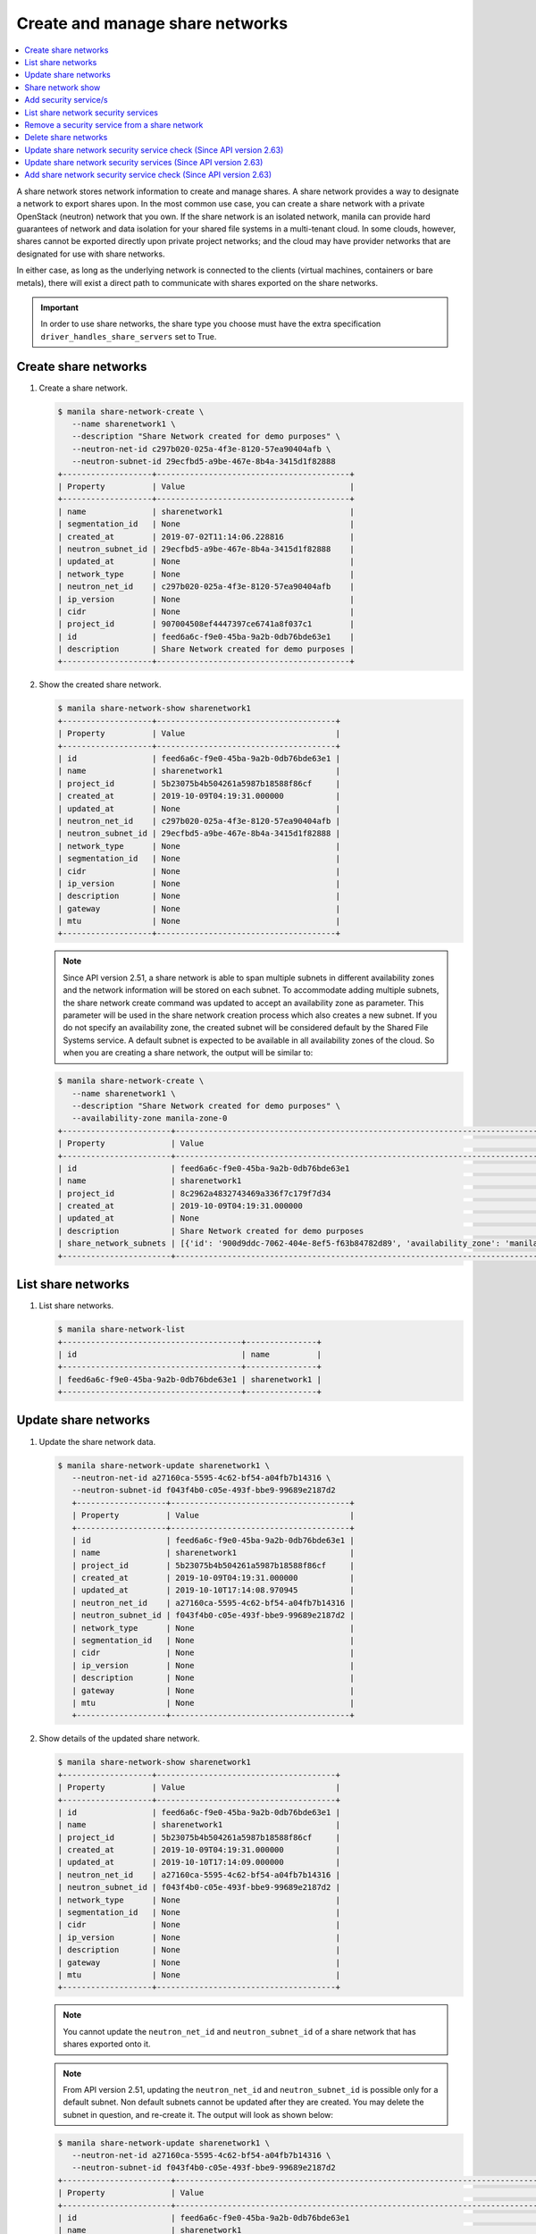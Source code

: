 .. _share_network:

================================
Create and manage share networks
================================

.. contents:: :local:

A share network stores network information to create and manage shares. A share
network provides a way to designate a network to export shares upon. In the
most common use case, you can create a share network with a private OpenStack
(neutron) network that you own. If the share network is an isolated network,
manila can provide hard guarantees of network and data isolation for your
shared file systems in a multi-tenant cloud. In some clouds, however, shares
cannot be exported directly upon private project networks; and the cloud may
have provider networks that are designated for use with share networks.

In either case, as long as the underlying network is connected to the clients
(virtual machines, containers or bare metals), there will exist a direct path
to communicate with shares exported on the share networks.

.. important::

   In order to use share networks, the share type you choose must have the
   extra specification ``driver_handles_share_servers`` set to True.

Create share networks
~~~~~~~~~~~~~~~~~~~~~

#. Create a share network.

   .. code-block:: console

      $ manila share-network-create \
         --name sharenetwork1 \
         --description "Share Network created for demo purposes" \
         --neutron-net-id c297b020-025a-4f3e-8120-57ea90404afb \
         --neutron-subnet-id 29ecfbd5-a9be-467e-8b4a-3415d1f82888
      +-------------------+-----------------------------------------+
      | Property          | Value                                   |
      +-------------------+-----------------------------------------+
      | name              | sharenetwork1                           |
      | segmentation_id   | None                                    |
      | created_at        | 2019-07-02T11:14:06.228816              |
      | neutron_subnet_id | 29ecfbd5-a9be-467e-8b4a-3415d1f82888    |
      | updated_at        | None                                    |
      | network_type      | None                                    |
      | neutron_net_id    | c297b020-025a-4f3e-8120-57ea90404afb    |
      | ip_version        | None                                    |
      | cidr              | None                                    |
      | project_id        | 907004508ef4447397ce6741a8f037c1        |
      | id                | feed6a6c-f9e0-45ba-9a2b-0db76bde63e1    |
      | description       | Share Network created for demo purposes |
      +-------------------+-----------------------------------------+

#. Show the created share network.

   .. code-block:: console

      $ manila share-network-show sharenetwork1
      +-------------------+--------------------------------------+
      | Property          | Value                                |
      +-------------------+--------------------------------------+
      | id                | feed6a6c-f9e0-45ba-9a2b-0db76bde63e1 |
      | name              | sharenetwork1                        |
      | project_id        | 5b23075b4b504261a5987b18588f86cf     |
      | created_at        | 2019-10-09T04:19:31.000000           |
      | updated_at        | None                                 |
      | neutron_net_id    | c297b020-025a-4f3e-8120-57ea90404afb |
      | neutron_subnet_id | 29ecfbd5-a9be-467e-8b4a-3415d1f82888 |
      | network_type      | None                                 |
      | segmentation_id   | None                                 |
      | cidr              | None                                 |
      | ip_version        | None                                 |
      | description       | None                                 |
      | gateway           | None                                 |
      | mtu               | None                                 |
      +-------------------+--------------------------------------+

   .. note::
      Since API version 2.51, a share network is able to span multiple
      subnets in different availability zones and the network information
      will be stored on each subnet. To accommodate adding multiple subnets,
      the share network create command was updated to accept an availability
      zone as parameter. This parameter will be used in the share network
      creation process which also creates a new subnet. If you do not specify
      an availability zone, the created subnet will be considered default by
      the Shared File Systems service. A default subnet is expected to be
      available in all availability zones of the cloud. So when you are
      creating a share network, the output will be similar to:

   .. code-block:: console

      $ manila share-network-create \
         --name sharenetwork1 \
         --description "Share Network created for demo purposes" \
         --availability-zone manila-zone-0
      +-----------------------+--------------------------------------------------------------------------------------------------------------------------------------------------------------------------------------------------------------------------------------------------------------------------------------------------------------------------+
      | Property              | Value                                                                                                                                                                                                                                                                                                                    |
      +-----------------------+--------------------------------------------------------------------------------------------------------------------------------------------------------------------------------------------------------------------------------------------------------------------------------------------------------------------------+
      | id                    | feed6a6c-f9e0-45ba-9a2b-0db76bde63e1                                                                                                                                                                                                                                                                                     |
      | name                  | sharenetwork1                                                                                                                                                                                                                                                                                                            |
      | project_id            | 8c2962a4832743469a336f7c179f7d34                                                                                                                                                                                                                                                                                         |
      | created_at            | 2019-10-09T04:19:31.000000                                                                                                                                                                                                                                                                                               |
      | updated_at            | None                                                                                                                                                                                                                                                                                                                     |
      | description           | Share Network created for demo purposes                                                                                                                                                                                                                                                                                  |
      | share_network_subnets | [{'id': '900d9ddc-7062-404e-8ef5-f63b84782d89', 'availability_zone': 'manila-zone-0', 'created_at': '2019-10-09T04:19:31.000000', 'updated_at': None, 'segmentation_id': None, 'neutron_subnet_id': None, 'neutron_net_id': None, 'ip_version': None, 'cidr': None, 'network_type': None, 'mtu': None, 'gateway': None}] |
      +-----------------------+--------------------------------------------------------------------------------------------------------------------------------------------------------------------------------------------------------------------------------------------------------------------------------------------------------------------------+

List share networks
~~~~~~~~~~~~~~~~~~~

#. List share networks.

   .. code-block:: console

      $ manila share-network-list
      +--------------------------------------+---------------+
      | id                                   | name          |
      +--------------------------------------+---------------+
      | feed6a6c-f9e0-45ba-9a2b-0db76bde63e1 | sharenetwork1 |
      +--------------------------------------+---------------+

Update share networks
~~~~~~~~~~~~~~~~~~~~~

#. Update the share network data.

   .. code-block:: console

      $ manila share-network-update sharenetwork1 \
         --neutron-net-id a27160ca-5595-4c62-bf54-a04fb7b14316 \
         --neutron-subnet-id f043f4b0-c05e-493f-bbe9-99689e2187d2
         +-------------------+--------------------------------------+
         | Property          | Value                                |
         +-------------------+--------------------------------------+
         | id                | feed6a6c-f9e0-45ba-9a2b-0db76bde63e1 |
         | name              | sharenetwork1                        |
         | project_id        | 5b23075b4b504261a5987b18588f86cf     |
         | created_at        | 2019-10-09T04:19:31.000000           |
         | updated_at        | 2019-10-10T17:14:08.970945           |
         | neutron_net_id    | a27160ca-5595-4c62-bf54-a04fb7b14316 |
         | neutron_subnet_id | f043f4b0-c05e-493f-bbe9-99689e2187d2 |
         | network_type      | None                                 |
         | segmentation_id   | None                                 |
         | cidr              | None                                 |
         | ip_version        | None                                 |
         | description       | None                                 |
         | gateway           | None                                 |
         | mtu               | None                                 |
         +-------------------+--------------------------------------+

#. Show details of the updated share network.

   .. code-block:: console

      $ manila share-network-show sharenetwork1
      +-------------------+--------------------------------------+
      | Property          | Value                                |
      +-------------------+--------------------------------------+
      | id                | feed6a6c-f9e0-45ba-9a2b-0db76bde63e1 |
      | name              | sharenetwork1                        |
      | project_id        | 5b23075b4b504261a5987b18588f86cf     |
      | created_at        | 2019-10-09T04:19:31.000000           |
      | updated_at        | 2019-10-10T17:14:09.000000           |
      | neutron_net_id    | a27160ca-5595-4c62-bf54-a04fb7b14316 |
      | neutron_subnet_id | f043f4b0-c05e-493f-bbe9-99689e2187d2 |
      | network_type      | None                                 |
      | segmentation_id   | None                                 |
      | cidr              | None                                 |
      | ip_version        | None                                 |
      | description       | None                                 |
      | gateway           | None                                 |
      | mtu               | None                                 |
      +-------------------+--------------------------------------+

   .. note::
      You cannot update the ``neutron_net_id`` and ``neutron_subnet_id`` of
      a share network that has shares exported onto it.

   .. note::
      From API version 2.51, updating the ``neutron_net_id`` and
      ``neutron_subnet_id`` is possible only for a default subnet. Non default
      subnets cannot be updated after they are created. You may delete the
      subnet in question, and re-create it. The output will look as shown
      below:

   .. code-block:: console

      $ manila share-network-update sharenetwork1 \
         --neutron-net-id a27160ca-5595-4c62-bf54-a04fb7b14316 \
         --neutron-subnet-id f043f4b0-c05e-493f-bbe9-99689e2187d2
      +-----------------------+-----------------------------------------------------------------------------------------------------------------------------------------------------------------------------------------------------------------------------------------------------------------------------------------------------------------------------------------------------------------------------------------------------------+
      | Property              | Value                                                                                                                                                                                                                                                                                                                                                                                                     |
      +-----------------------+-----------------------------------------------------------------------------------------------------------------------------------------------------------------------------------------------------------------------------------------------------------------------------------------------------------------------------------------------------------------------------------------------------------+
      | id                    | feed6a6c-f9e0-45ba-9a2b-0db76bde63e1                                                                                                                                                                                                                                                                                                                                                                      |
      | name                  | sharenetwork1                                                                                                                                                                                                                                                                                                                                                                                             |
      | project_id            | 8c2962a4832743469a336f7c179f7d34                                                                                                                                                                                                                                                                                                                                                                          |
      | created_at            | 2019-10-09T04:19:31.000000                                                                                                                                                                                                                                                                                                                                                                                |
      | updated_at            | 2019-10-10T17:14:09.000000                                                                                                                                                                                                                                                                                                                                                                                |
      | description           | Share Network created for demo purposes                                                                                                                                                                                                                                                                                                                                                                   |
      | share_network_subnets | [{'id': '900d9ddc-7062-404e-8ef5-f63b84782d89', 'availability_zone': None, 'created_at': '2019-10-09T04:19:31.000000', 'updated_at': '2019-10-09T07:39:59.000000', 'segmentation_id': None, 'neutron_net_id': 'a27160ca-5595-4c62-bf54-a04fb7b14316', 'neutron_subnet_id': 'f043f4b0-c05e-493f-bbe9-99689e2187d2', 'ip_version': None, 'cidr': None, 'network_type': None, 'mtu': None, 'gateway': None}] |
      +-----------------------+-----------------------------------------------------------------------------------------------------------------------------------------------------------------------------------------------------------------------------------------------------------------------------------------------------------------------------------------------------------------------------------------------------------+

Share network show
~~~~~~~~~~~~~~~~~~

#. Show details of a share network.

   .. code-block:: console

      $ manila share-network-show sharenetwork1
      +-------------------+--------------------------------------+
      | Property          | Value                                |
      +-------------------+--------------------------------------+
      | id                | feed6a6c-f9e0-45ba-9a2b-0db76bde63e1 |
      | name              | sharenetwork1                        |
      | project_id        | 5b23075b4b504261a5987b18588f86cf     |
      | created_at        | 2019-10-09T04:19:31.000000           |
      | updated_at        | 2019-10-10T17:14:09.000000           |
      | neutron_net_id    | fake_updated_net_id                  |
      | neutron_subnet_id | fake_updated_subnet_id               |
      | network_type      | None                                 |
      | segmentation_id   | None                                 |
      | cidr              | None                                 |
      | ip_version        | None                                 |
      | description       | None                                 |
      | gateway           | None                                 |
      | mtu               | None                                 |
      +-------------------+--------------------------------------+

   .. note::
      Since API version 2.51, the ``share-network-show`` command also shows
      a list of subnets contained in the share network as show below.

   .. code-block:: console

      +-----------------------+-----------------------------------------------------------------------------------------------------------------------------------------------------------------------------------------------------------------------------------------------------------------------------------------------------------------------------------------------------------------------------------------------------------+
      | Property              | Value                                                                                                                                                                                                                                                                                                                                                                                                     |
      +-----------------------+-----------------------------------------------------------------------------------------------------------------------------------------------------------------------------------------------------------------------------------------------------------------------------------------------------------------------------------------------------------------------------------------------------------+
      | id                    | feed6a6c-f9e0-45ba-9a2b-0db76bde63e1                                                                                                                                                                                                                                                                                                                                                                      |
      | name                  | sharenetwork1                                                                                                                                                                                                                                                                                                                                                                                             |
      | project_id            | 8c2962a4832743469a336f7c179f7d34                                                                                                                                                                                                                                                                                                                                                                          |
      | created_at            | 2019-10-09T04:19:31.000000                                                                                                                                                                                                                                                                                                                                                                                |
      | updated_at            | None                                                                                                                                                                                                                                                                                                                                                                                                      |
      | description           | Share Network created for demo purposes                                                                                                                                                                                                                                                                                                                                                                   |
      | share_network_subnets | [{'id': '900d9ddc-7062-404e-8ef5-f63b84782d89', 'availability_zone': None, 'created_at': '2019-10-09T04:19:31.000000', 'updated_at': '2019-10-09T07:39:59.000000', 'segmentation_id': None, 'neutron_net_id': 'fake_updated_net_id', 'neutron_subnet_id': 'fake_updated_subnet_id', 'ip_version': None, 'cidr': None, 'network_type': None, 'mtu': None, 'gateway': None}]                                |
      +-----------------------+-----------------------------------------------------------------------------------------------------------------------------------------------------------------------------------------------------------------------------------------------------------------------------------------------------------------------------------------------------------------------------------------------------------+

   .. note::
      Since API version 2.63, the ``share-network-show`` command also shows
      the ``status`` and ``security_service_update_support`` fields.

   .. code-block:: console

      +---------------------------------+-----------------------------------------------------------------------------------------------------------------------------------------------------------------------------------------------------------------------------------------------------------------------------------------------------------------------------------------------------------------------------------------------------------+
      | Property                        | Value                                                                                                                                                                                                                                                                                                                                                                                                     |
      +---------------------------------+-----------------------------------------------------------------------------------------------------------------------------------------------------------------------------------------------------------------------------------------------------------------------------------------------------------------------------------------------------------------------------------------------------------+
      | id                              | feed6a6c-f9e0-45ba-9a2b-0db76bde63e1                                                                                                                                                                                                                                                                                                                                                                      |
      | name                            | sharenetwork1                                                                                                                                                                                                                                                                                                                                                                                             |
      | project_id                      | 8c2962a4832743469a336f7c179f7d34                                                                                                                                                                                                                                                                                                                                                                          |
      | created_at                      | 2019-10-09T04:19:31.000000                                                                                                                                                                                                                                                                                                                                                                                |
      | updated_at                      | None                                                                                                                                                                                                                                                                                                                                                                                                      |
      | description                     | Share Network created for demo purposes                                                                                                                                                                                                                                                                                                                                                                   |
      | status                          | active                                                                                                                                                                                                                                                                                                                                                                                                    |
      | security_service_update_support | True                                                                                                                                                                                                                                                                                                                                                                                                      |
      | share_network_subnets           | [{'id': '900d9ddc-7062-404e-8ef5-f63b84782d89', 'availability_zone': None, 'created_at': '2019-10-09T04:19:31.000000', 'updated_at': '2019-10-09T07:39:59.000000', 'segmentation_id': None, 'neutron_net_id': 'fake_updated_net_id', 'neutron_subnet_id': 'fake_updated_subnet_id', 'ip_version': None, 'cidr': None, 'network_type': None, 'mtu': None, 'gateway': None}]                                |
      +---------------------------------+-----------------------------------------------------------------------------------------------------------------------------------------------------------------------------------------------------------------------------------------------------------------------------------------------------------------------------------------------------------------------------------------------------------+

Add security service/s
~~~~~~~~~~~~~~~~~~~~~~

#. Add a pre existent security service in a given share network.

   .. code-block:: console

      $ manila share-network-security-service-add \
          sharenetwork1 \
          my_sec_service
      $ manila share-network-security-service-list sharenetwork1
      +--------------------------------------+----------------+--------+------+
      | id                                   | name           | status | type |
      +--------------------------------------+----------------+--------+------+
      | 50303c35-2c53-4d37-a0d9-61dfe3789569 | my_sec_service | new    | ldap |
      +--------------------------------------+----------------+--------+------+

.. note::
   Since API version 2.63, manila supports adding security services to share
   networks that already are in use, depending on the share network's
   support. The share network entity now contains a field called
   ``security_service_update_support`` which holds information whether all
   resources built within it can hold such operation.
   Before starting the operation to actually add the security service to a
   share network that is being used, a check operation must be triggered. See
   :ref:`subsection <share_network_security_service_add_check>`.

List share network security services
~~~~~~~~~~~~~~~~~~~~~~~~~~~~~~~~~~~~

#. List all the security services existent in a share network.

   .. code-block:: console

      $ manila share-network-security-service-list sharenetwork1
      +--------------------------------------+----------------+--------+------+
      | id                                   | name           | status | type |
      +--------------------------------------+----------------+--------+------+
      | 50303c35-2c53-4d37-a0d9-61dfe3789569 | my_sec_service | new    | ldap |
      +--------------------------------------+----------------+--------+------+

Remove a security service from a share network
~~~~~~~~~~~~~~~~~~~~~~~~~~~~~~~~~~~~~~~~~~~~~~

#. Remove a security service from a given share network.

   .. code-block:: console

      $ manila share-network-security-service-remove \
         sharenetwork1 \
         my_sec_service
      $ manila share-network-security-service-list sharenetwork1
      +----+------+--------+------+
      | id | name | status | type |
      +----+------+--------+------+
      +----+------+--------+------+

Delete share networks
~~~~~~~~~~~~~~~~~~~~~

#. Delete a share network.

   .. code-block:: console

      $ manila share-network-delete sharenetwork1

#. List all share networks

   .. code-block:: console

      $ manila share-network-list
      +--------------------------------------+---------------+
      | id                                   | name          |
      +--------------------------------------+---------------+
      +--------------------------------------+---------------+

.. _share_network_security_service_update_check:

Update share network security service check (Since API version 2.63)
~~~~~~~~~~~~~~~~~~~~~~~~~~~~~~~~~~~~~~~~~~~~~~~~~~~~~~~~~~~~~~~~~~~~

#. Check if the update for security services of the same type can be performed:

   .. code-block:: console

      $ manila share-network-security-service-update-check \
         sharenetwork1 \
         my_sec_service \
         my_sec_service_updated
      +---------------------+----------------------------------------------------------------------------------------------------------------------------------------------------------------------------+
      | Property            | Value                                                                                                                                                                      |
      +---------------------+----------------------------------------------------------------------------------------------------------------------------------------------------------------------------+
      | compatible          | None                                                                                                                                                                       |
      | requested_operation | {'operation': 'update_security_service', 'current_security_service': 50303c35-2c53-4d37-a0d9-61dfe3789569, 'new_security_service': '8971c5f6-52ec-4c53-bf6a-3fae38a9221e'} |
      +---------------------+----------------------------------------------------------------------------------------------------------------------------------------------------------------------------+

#. Check the result of the operation:

   .. code-block:: console

      $ manila share-network-security-service-update-check \
         sharenetwork1 \
         my_sec_service \
         my_sec_service_updated
      +---------------------+----------------------------------------------------------------------------------------------------------------------------------------------------------------------------+
      | Property            | Value                                                                                                                                                                      |
      +---------------------+----------------------------------------------------------------------------------------------------------------------------------------------------------------------------+
      | compatible          | True                                                                                                                                                                       |
      | requested_operation | {'operation': 'update_security_service', 'current_security_service': 50303c35-2c53-4d37-a0d9-61dfe3789569, 'new_security_service': '8971c5f6-52ec-4c53-bf6a-3fae38a9221e'} |
      +---------------------+----------------------------------------------------------------------------------------------------------------------------------------------------------------------------+

Now, the request to update a share network security service should be accepted.

Update share network security services (Since API version 2.63)
~~~~~~~~~~~~~~~~~~~~~~~~~~~~~~~~~~~~~~~~~~~~~~~~~~~~~~~~~~~~~~~

#. Replaces one security service for another of the same type.

   .. code-block:: console

      $ manila share-network-security-service-update \
          sharenetwork1 \
          my_sec_service \
          my_sec_service_updated
      $ manila share-network-security-service-list sharenetwork1
      +--------------------------------------+------------------------+--------+------+
      | id                                   | name                   | status | type |
      +--------------------------------------+------------------------+--------+------+
      | 8971c5f6-52ec-4c53-bf6a-3fae38a9221e | my_sec_service_updated | new    | ldap |
      +--------------------------------------+------------------------+--------+------+

.. note::
   The share network entity now contains a field called
   ``security_service_update_support`` which holds information whether all
   resources built within it can hold such operation.
   In order to update security services in share networks that currently
   contain shares, an operation to check if the operation can be completed
   must be performed. See
   :ref:`subsection <share_network_security_service_update_check>`.

.. _share_network_security_service_add_check:

Add share network security service check (Since API version 2.63)
~~~~~~~~~~~~~~~~~~~~~~~~~~~~~~~~~~~~~~~~~~~~~~~~~~~~~~~~~~~~~~~~~~~~

#. Check if it is possible to add a security service to a share network:

   .. code-block:: console

      $ manila share-network-security-service-add-check \
         sharenetwork1 \
         my_sec_service
      +---------------------+-----------------------------------------------------------------------------------------------------------------------------------------+
      | Property            | Value                                                                                                                                   |
      +---------------------+-----------------------------------------------------------------------------------------------------------------------------------------+
      | compatible          | None                                                                                                                                    |
      | requested_operation | {'operation': 'add_security_service', 'current_security_service': None, 'new_security_service': '50303c35-2c53-4d37-a0d9-61dfe3789569'} |
      +---------------------+-----------------------------------------------------------------------------------------------------------------------------------------+

#. Check if the result of the operation:

   .. code-block:: console

      $ manila share-network-security-service-add-check \
         sharenetwork1 \
         my_sec_service
      +---------------------+-----------------------------------------------------------------------------------------------------------------------------------------+
      | Property            | Value                                                                                                                                   |
      +---------------------+-----------------------------------------------------------------------------------------------------------------------------------------+
      | compatible          | True                                                                                                                                    |
      | requested_operation | {'operation': 'add_security_service', 'current_security_service': None, 'new_security_service': '50303c35-2c53-4d37-a0d9-61dfe3789569'} |
      +---------------------+-----------------------------------------------------------------------------------------------------------------------------------------+
